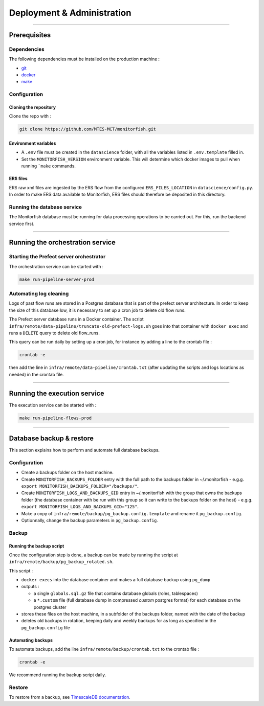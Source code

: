 ===========================
Deployment & Administration
===========================

----

Prerequisites
^^^^^^^^^^^^^

Dependencies
------------

The following dependencies must be installed on the production machine :

* `git <https://git-scm.com/>`__
* `docker <https://docs.docker.com/get-docker/>`__
* `make <https://www.gnu.org/software/make/>`__

Configuration
-------------

Cloning the repository
""""""""""""""""""""""

Clone the repo with :

.. code-block:: bash

    git clone https://github.com/MTES-MCT/monitorfish.git

.. _environment_variables:

Environment variables
"""""""""""""""""""""

* A ``.env`` file must be created in the ``datascience`` folder, with all the variables listed in ``.env.template`` filled in.
* Set the ``MONITORFISH_VERSION`` environment variable. This will determine which docker images to pull when running ```make`` commands.

ERS files
"""""""""

ERS raw xml files are ingested by the ERS flow from the configured ``ERS_FILES_LOCATION`` in ``datascience/config.py``. 
In order to make ERS data available to Monitorfish, ERS files should therefore be deposited in this directory.

Running the database service
----------------------------

The Monitorfish database must be running for data processing operations to be carried out. For this, run the backend service first.


----

Running the orchestration service
^^^^^^^^^^^^^^^^^^^^^^^^^^^^^^^^^

Starting the Prefect server orchestrator
----------------------------------------

The orchestration service can be started with :

.. code-block:: bash

    make run-pipeline-server-prod
 

Automating log cleaning
-----------------------

Logs of past flow runs are stored in a Postgres database that is part of the prefect server architecture.
In order to keep the size of this database low, it is necessary to set up a cron job to delete old flow runs.

The Prefect server database runs in a Docker container. The script ``infra/remote/data-pipeline/truncate-old-prefect-logs.sh`` goes into that container with ``docker exec`` and runs a ``DELETE`` query to delete old flow_runs.

This query can be run daily by setting up a cron job, for instance by adding a line to the crontab file :

.. code-block:: bash

    crontab -e

then add the line in ``infra/remote/data-pipeline/crontab.txt`` (after updating the scripts and logs locations as needed) in the crontab file.

----

Running the execution service
^^^^^^^^^^^^^^^^^^^^^^^^^^^^^

The execution service can be started with :

.. code-block:: bash

    make run-pipeline-flows-prod

----

Database backup & restore
^^^^^^^^^^^^^^^^^^^^^^^^^

This section explains how to perform and automate full database backups.

Configuration
-------------

* Create a backups folder on the host machine.
* Create ``MONITORFISH_BACKUPS_FOLDER`` entry with the full path to the backups folder in ~/.monitorfish - e.g.g. ``export MONITORFISH_BACKUPS_FOLDER="/backups/"``.
* Create ``MONITORFISH_LOGS_AND_BACKUPS_GID`` entry in ~/.monitorfish with the group that owns the backups folder (the database container with be run with this group so it can write to the backups folder on the host) - e.g.g. ``export MONITORFISH_LOGS_AND_BACKUPS_GID="125"``.
* Make a copy of ``infra/remote/backup/pg_backup.config.template`` and rename it ``pg_backup.config``.
* Optionnally, change the backup parameters in ``pg_backup.config``.

Backup
------

Running the backup script
"""""""""""""""""""""""""

Once the configuration step is done, a backup can be made by running the script at ``infra/remote/backup/pg_backup_rotated.sh``.

This script :

* ``docker execs`` into the database container and makes a full database backup using ``pg_dump``
* outputs :

  * a single ``globals.sql.gz`` file that contains database globals (roles, tablespaces)
  * a ``*.custom`` file (full database dump in compressed `custom` postgres format) for each database on the postgres cluster
* stores these files on the host machine, in a subfolder of the backups folder, named with the date of the backup
* deletes old backups in rotation, keeping daily and weekly backups for as long as specified in the ``pg_backup.config`` file

Automating backups
""""""""""""""""""

To automate backups, add the line ``infra/remote/backup/crontab.txt`` to the crontab file :

.. code-block:: bash

    crontab -e

We recommend running the backup script daily.

Restore
-------

To restore from a backup, see `TimescaleDB documentation <https://legacy-docs.timescale.com/v1.7/using-timescaledb/backup#pg_dump-pg_restore>`_.